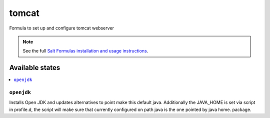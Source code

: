 ======
tomcat
======

Formula to set up and configure tomcat webserver

.. note::

    See the full `Salt Formulas installation and usage instructions
    <http://docs.saltstack.com/en/latest/topics/development/conventions/formulas.html>`_.

Available states
================

.. contents::
    :local:

``openjdk``
----------

Installs Open JDK and updates alternatives to point make this default java.
Additionally the JAVA_HOME is set via script in profile.d, the script will make
sure that currently configured on path java is the one pointed by java home.
package.
